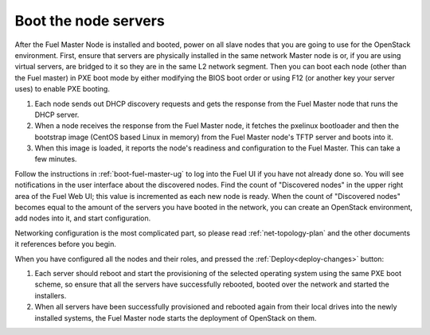 
.. _boot-nodes-ug:

Boot the node servers
=====================

After the Fuel Master Node is installed and booted,
power on all slave nodes that you are going to use for the OpenStack environment.
First, ensure that servers are physically installed
in the same network Master node is or,
if you are using virtual servers,
are bridged to it so they are in the same L2 network segment.
Then you can boot each node (other than the Fuel master) in PXE boot mode
by either modifying the BIOS boot order
or using F12 (or another key your server uses) to enable PXE booting.

#. Each node sends out DHCP discovery requests and gets the response from
   the Fuel Master node that runs the DHCP server.
#. When a node receives the response from the Fuel Master node,
   it fetches the pxelinux bootloader
   and then the bootstrap image (CentOS based Linux in memory)
   from the Fuel Master node's TFTP server and boots into it.
#. When this image is loaded,
   it reports the node's readiness and configuration to the Fuel Master.
   This can take a few minutes.

Follow the instructions in :ref:`boot-fuel-master-ug`
to log into the Fuel UI if you have not already done so.
You will see notifications in the user interface about the discovered nodes.
Find the count of "Discovered nodes"
in the upper right area of the Fuel Web UI;
this value is incremented as each new node is ready.
When the count of "Discovered nodes"
becomes equal to the amount of the servers you have booted in the network,
you can create an OpenStack environment,
add nodes into it, and start configuration.

Networking configuration is the most complicated part,
so please read :ref:`net-topology-plan`
and the other documents it references before you begin.

When you have configured all the nodes and their roles,
and pressed the :ref:`Deploy<deploy-changes>` button:

#. Each server should reboot and start the provisioning
   of the selected operating system using the same PXE boot scheme,
   so ensure that all the servers have successfully rebooted,
   booted over the network and started the installers.
#. When all servers have been successfully provisioned
   and rebooted again from their local drives
   into the newly installed systems,
   the Fuel Master node starts the deployment of OpenStack on them.

